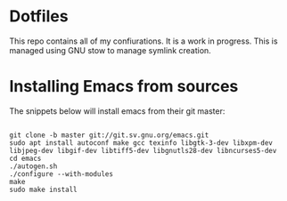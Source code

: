 * Dotfiles

This repo contains all of my confiurations. It is a work in progress.
This is managed using GNU stow to manage symlink creation.

* Installing Emacs from sources

The snippets below will install emacs from their git master:

#+begin_src shell

  git clone -b master git://git.sv.gnu.org/emacs.git
  sudo apt install autoconf make gcc texinfo libgtk-3-dev libxpm-dev libjpeg-dev libgif-dev libtiff5-dev libgnutls28-dev libncurses5-dev
  cd emacs
  ./autogen.sh
  ./configure --with-modules
  make
  sudo make install

#+end_src
